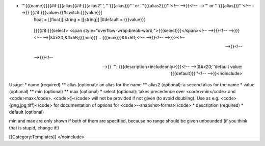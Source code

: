 -  

   '''{{{name}}}{{#if:{{{alias{{#if:{{{alias2''', '''{{{alias}}}''' or '''{{{alias2}}}'''<!-- -->}}<!-- -->''' or '''{{{alias}}}'''<!-- -->}} {{#if:{{{value<{{#switch:{{{value}}}
      float = [[float]] string = [[string]] \|#default = {{{value}}}

   ..

      }}{{#if:{{{select> <span
      style="overflow-wrap:break-word;">{{{select}}}</span><!--
      -->}}}<!-- -->}}}<!-- -->|&#x20;&#x5B;{{{min}}} ..
      {{{max}}}&#x5D;<!-- -->}}<!-- -->}}><!--

      -->}}<!--

   ..

      -->}}}<!--

      -->}} ''': {{{description<includeonly>}}}<!-- -->|&#x20;''default
      value: {{{default}}}''<!-- -->}}<noinclude>

Usage: \* name (required) \*\* alias (optional): an alias for the name
\*\* alias2 (optional): a second alias for the name \* value (optional)
\*\* min (optional) \*\* max (optional) \* select (optional): takes
precedence over <code>min</code> and <code>max</code>. <code>{}</code>
will not be provided if not given (to avoid doubling). Use as e.g.
<code>{png,jpg,tiff}</code> for documentation of options for
<code>--snapshot-format</code> \* description (required) \* default
(optional)

min and max are only shown if both of them are specified, because no
range should be given unbounded (if you think that is stupid, change
it!)

[[Category:Templates]] </noinclude>
